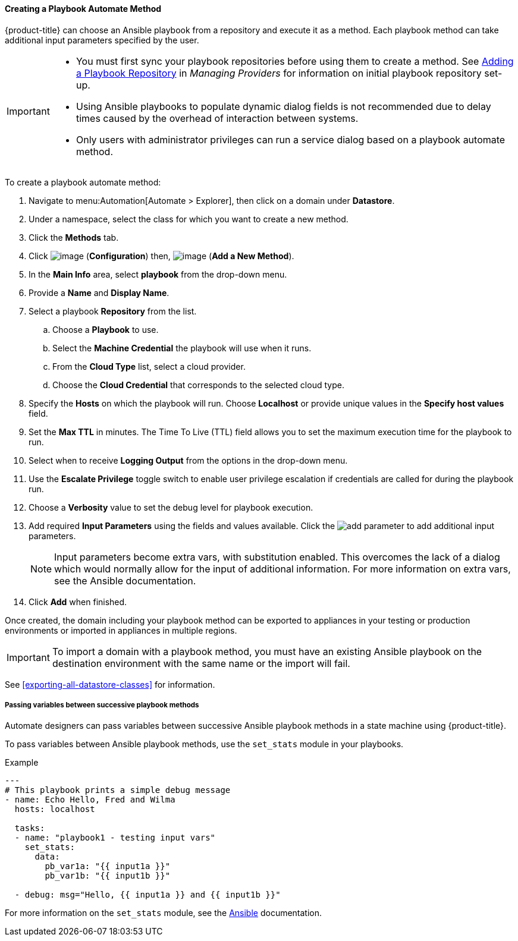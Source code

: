[[Ansible_method]]

==== Creating a Playbook Automate Method

{product-title} can choose an Ansible playbook from a repository and execute it as a method. Each playbook method can take additional input parameters specified by the user.

[IMPORTANT]
====
* You must first sync your playbook repositories before using them to create a method. See link:https://access.redhat.com/documentation/en-us/red_hat_cloudforms/4.7/html/managing_providers/automation_management_providers#adding-a-playbook-repository[Adding a Playbook Repository] in _Managing Providers_ for information on initial playbook repository set-up.
* Using Ansible playbooks to populate dynamic dialog fields is not recommended due to delay times caused by the overhead of interaction between systems.
* Only users with administrator privileges can run a service dialog based on a playbook automate method.
====

To create a playbook automate method:

. Navigate to menu:Automation[Automate > Explorer], then click on a domain under *Datastore*.
. Under a namespace, select the class for which you want to create a new method.
. Click the *Methods* tab.
. Click image:../images/1847.png[image] (*Configuration*) then,
image:../images/1862.png[image] (*Add a New Method*).
. In the *Main Info* area, select *playbook* from the drop-down menu.
. Provide a *Name* and *Display Name*.
. Select a playbook *Repository* from the list.
.. Choose a *Playbook* to use.
.. Select the *Machine Credential* the playbook will use when it runs.
.. From the *Cloud Type* list, select a cloud provider.
.. Choose the *Cloud Credential* that corresponds to the selected cloud type.
. Specify the *Hosts* on which the playbook will run. Choose *Localhost* or provide unique values in the *Specify host values* field.
. Set the *Max TTL* in minutes. The Time To Live (TTL) field allows you to set the maximum execution time for the playbook to run.
. Select when to receive *Logging Output* from the options in the drop-down menu.
. Use the *Escalate Privilege* toggle switch to enable user privilege escalation if credentials are called for during the playbook run.
. Choose a *Verbosity* value to set the debug level for playbook execution.
. Add required *Input Parameters* using the fields and values available. Click the image:add_parameter.png[] to add additional input parameters.
+
[NOTE]
====
Input parameters become extra vars, with substitution enabled. This overcomes the lack of a dialog which would normally allow for the input of additional information. For more information on extra vars, see the Ansible documentation.
====
+
. Click *Add* when finished.

Once created, the domain including your playbook method can be exported to appliances in your testing or production environments or imported in appliances in multiple regions. 

[IMPORTANT]
====
To import a domain with a playbook method, you must have an existing Ansible playbook on the destination environment with the same name or the import will fail.
====

See <<exporting-all-datastore-classes>> for information.


===== Passing variables between successive playbook methods

Automate designers can pass variables between successive Ansible playbook methods in a state machine using {product-title}.

To pass variables between Ansible playbook methods, use the `set_stats` module in your playbooks.

.Example
-----
---
# This playbook prints a simple debug message
- name: Echo Hello, Fred and Wilma
  hosts: localhost

  tasks:
  - name: "playbook1 - testing input vars"
    set_stats:
      data:
        pb_var1a: "{{ input1a }}"
        pb_var1b: "{{ input1b }}"

  - debug: msg="Hello, {{ input1a }} and {{ input1b }}"
-----

For more information on the `set_stats` module, see the link:https://docs.ansible.com[Ansible] documentation.


